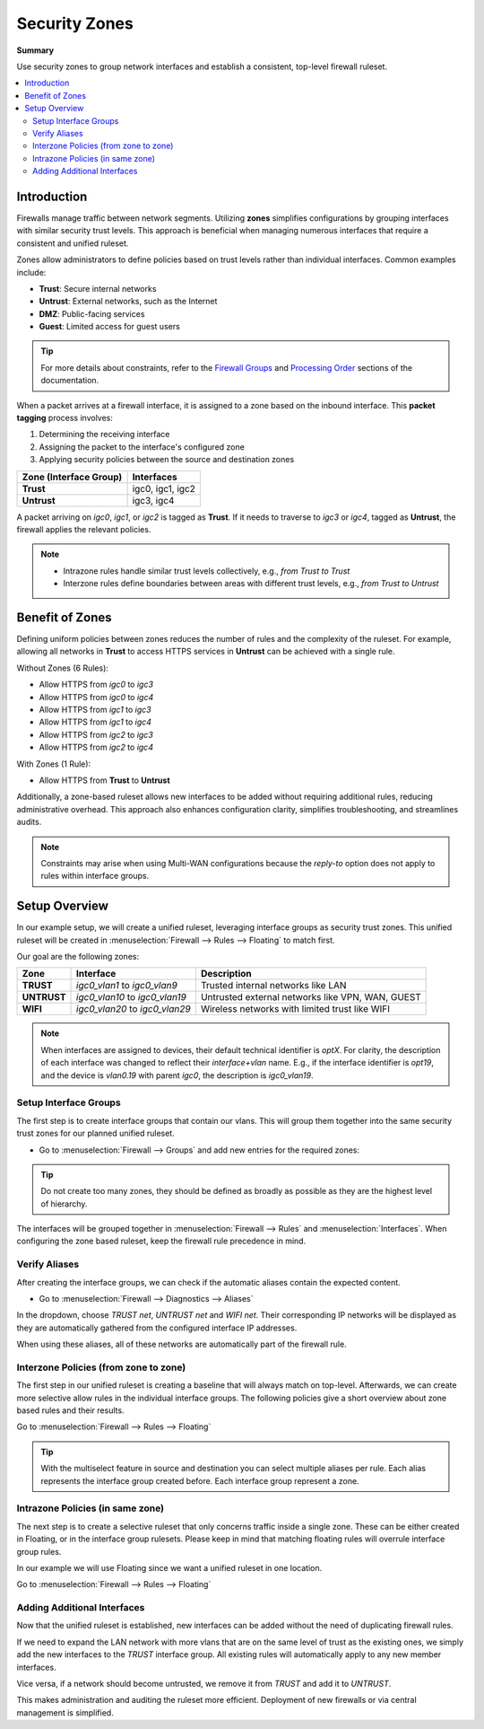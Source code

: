 ========================================
Security Zones
========================================

**Summary**

Use security zones to group network interfaces and establish a consistent, top-level firewall ruleset.

.. contents::
   :local:
   :depth: 2


----------------------------
Introduction
----------------------------

Firewalls manage traffic between network segments. Utilizing **zones** simplifies configurations by grouping interfaces with similar security trust levels. This approach is beneficial when managing numerous interfaces that require a consistent and unified ruleset.

Zones allow administrators to define policies based on trust levels rather than individual interfaces. Common examples include:

- **Trust**: Secure internal networks
- **Untrust**: External networks, such as the Internet
- **DMZ**: Public-facing services
- **Guest**: Limited access for guest users

.. Tip::

   For more details about constraints, refer to the `Firewall Groups <https://docs.opnsense.org/manual/firewall_groups.html>`_
   and `Processing Order <https://docs.opnsense.org/manual/firewall.html#processing-order>`_ sections of the documentation.

When a packet arrives at a firewall interface, it is assigned to a zone based on the inbound interface. This **packet tagging** process involves:

1. Determining the receiving interface
2. Assigning the packet to the interface's configured zone
3. Applying security policies between the source and destination zones

======================  ================
Zone (Interface Group)  Interfaces
======================  ================
**Trust**               igc0, igc1, igc2
**Untrust**             igc3, igc4
======================  ================

A packet arriving on `igc0`, `igc1`, or `igc2` is tagged as **Trust**. If it needs to traverse to `igc3` or `igc4`, tagged as **Untrust**, the firewall applies the relevant policies.

.. Note::

   - Intrazone rules handle similar trust levels collectively, e.g., `from Trust to Trust`
   - Interzone rules define boundaries between areas with different trust levels, e.g., `from Trust to Untrust`


----------------------------
Benefit of Zones
----------------------------

Defining uniform policies between zones reduces the number of rules and the complexity of the ruleset. 
For example, allowing all networks in **Trust** to access HTTPS services in **Untrust** can be achieved with a single rule.

Without Zones (6 Rules):

- Allow HTTPS from `igc0` to `igc3`
- Allow HTTPS from `igc0` to `igc4`
- Allow HTTPS from `igc1` to `igc3`
- Allow HTTPS from `igc1` to `igc4`
- Allow HTTPS from `igc2` to `igc3`
- Allow HTTPS from `igc2` to `igc4`

With Zones (1 Rule):

- Allow HTTPS from **Trust** to **Untrust**

Additionally, a zone-based ruleset allows new interfaces to be added without requiring additional rules, reducing administrative overhead.
This approach also enhances configuration clarity, simplifies troubleshooting, and streamlines audits.

.. Note::

   Constraints may arise when using Multi-WAN configurations because the `reply-to` option does not apply to rules within interface groups.


----------------------------
Setup Overview
----------------------------

In our example setup, we will create a unified ruleset, leveraging interface groups as security trust zones. This unified ruleset
will be created in :menuselection:`Firewall --> Rules --> Floating` to match first.

Our goal are the following zones:

======================  ====================================  ========================================================================
Zone                    Interface                             Description
======================  ====================================  ========================================================================
**TRUST**               `igc0_vlan1` to `igc0_vlan9`          Trusted internal networks like LAN
**UNTRUST**             `igc0_vlan10` to `igc0_vlan19`        Untrusted external networks like VPN, WAN, GUEST
**WIFI**                `igc0_vlan20` to `igc0_vlan29`        Wireless networks with limited trust like WIFI
======================  ====================================  ========================================================================

.. Note::

   When interfaces are assigned to devices, their default technical identifier is `optX`. For clarity, the description of each interface
   was changed to reflect their `interface+vlan` name. E.g., if the interface identifier is `opt19`, and the device is `vlan0.19` with parent
   `igc0`, the description is `igc0_vlan19`.


Setup Interface Groups
-------------------------------------------

The first step is to create interface groups that contain our vlans. This will group them together into the same security trust zones for our
planned unified ruleset.

- | Go to :menuselection:`Firewall --> Groups` and add new entries for the required zones:

.. tabs::

    .. tab:: Trust

       ======================  ====================================
       **Name**                TRUST
       **Members**             vlan0.10, vlan0.11, ..., vlan0.19
       **(no) GUI groups**     unchecked
       **Sequence**            0
       **Description**         Zone for all trusted networks
       ======================  ====================================

    .. tab:: Untrust

       ======================  ====================================
       **Name**                UNTRUST
       **Members**             vlan0.20, vlan0.21, ..., vlan0.29
       **(no) GUI groups**     unchecked  
       **Sequence**            1
       **Description**         Zone for all untrusted networks
       ======================  ====================================

    .. tab:: Wifi

       ======================  ====================================
       **Name**                WIFI
       **Members**             vlan0.30, vlan0.31, ..., vlan0.39
       **(no) GUI groups**     unchecked
       **Sequence**            2
       **Description**         Zone for all wireless networks
       ======================  ====================================


.. Tip::

   Do not create too many zones, they should be defined as broadly as possible as they are the highest level of hierarchy.


The interfaces will be grouped together in :menuselection:`Firewall --> Rules` and :menuselection:`Interfaces`.
When configuring the zone based ruleset, keep the firewall rule precedence in mind.


Verify Aliases
----------------------------

After creating the interface groups, we can check if the automatic aliases contain the expected content.

- | Go to :menuselection:`Firewall --> Diagnostics --> Aliases`

In the dropdown, choose `TRUST net`, `UNTRUST net` and `WIFI net`. Their corresponding IP networks will be displayed as they are automatically
gathered from the configured interface IP addresses.

When using these aliases, all of these networks are automatically part of the firewall rule.


Interzone Policies (from zone to zone)
--------------------------------------

The first step in our unified ruleset is creating a baseline that will always match on top-level. Afterwards, we can create more selective allow rules in
the individual interface groups. The following policies give a short overview about zone based rules and their results.

Go to :menuselection:`Firewall --> Rules --> Floating`

.. Tip::

   With the multiselect feature in source and destination you can select multiple aliases per rule. Each alias represents the interface group created before.
   Each interface group represent a zone.


.. tabs::

    .. tab:: Rule 1

       - Allow `Trust` to access the other zones; excluding its own zone

       ==============================================  ===================================================================================
       **Action**                                      Pass
       **Quick**                                       ``X``
       **Interface**                                   any
       **Direction**                                   in
       **TCP/IP Version**                              IPv4
       **Protocol**                                    any
       **Source**                                      ``TRUST net``
       **Source port**                                 any
       **Destination**                                 ``UNTRUST net, WIFI net``
       **Destination port**                            any
       **Description**                                 Allow any from TRUST to UNTRUST, WIFI
       ==============================================  ===================================================================================

       .. Note::

          This single rule will create a `Cartesian product` and result in two firewall rules in pf(4). It is a clean interzone rule, allowing
          `Trust` to `Untrust` and `Wifi`, but not the other way around.


    .. tab:: Rule 2

       - Allow `Trust`, `Untrust` and `Wifi` to use ICMP between and inside all networks in their zones

       ==============================================  ===================================================================================
       **Action**                                      Pass
       **Quick**                                       ``X``
       **Interface**                                   any
       **Direction**                                   in
       **TCP/IP Version**                              IPv4
       **Protocol**                                    ICMP
       **Source**                                      ``TRUST net, UNTRUST net, WIFI net``
       **Source port**                                 any
       **Destination**                                 ``TRUST net, UNTRUST net, WIFI net``
       **Destination port**                            any
       **Description**                                 Allow ICMP between TRUST, UNTRUST, WIFI
       ==============================================  ===================================================================================

       .. Note::

          This single rule will create a `Cartesian product` and result in six firewall rules in pf(4). Be mindful using inversions in rules
          or inverted aliases, since they can be generated in an order that creates an unexpected result.

       .. Attention::

          This rule will also allow ICMP between all networks inside a zone, that means it is a mixed interzone and intrazone rule.
          Use these sparingly for broad diagnostic or administrative rules, as they overrule more selective policies that come later in
          the same ruleset.


    .. tab:: Rule 3

       - Allow `Wifi` to access `Untrust`

       ==============================================  ===================================================================================
       **Action**                                      Pass
       **Quick**                                       ``X``
       **Interface**                                   any
       **Direction**                                   in
       **TCP/IP Version**                              IPv4
       **Protocol**                                    any
       **Source**                                      ``WIFI net``
       **Source port**                                 any
       **Destination**                                 ``UNTRUST net``
       **Destination port**                            any
       **Description**                                 Allow ICMP from WIFI to UNTRUST
       ==============================================  ===================================================================================


    .. tab:: Rule 4

       - Allow `Untrust` to access HTTPS in `Trust`

       ==============================================  ===================================================================================
       **Action**                                      Pass
       **Quick**                                       ``X``
       **Interface**                                   any
       **Direction**                                   in
       **TCP/IP Version**                              IPv4
       **Protocol**                                    ``TCP/UDP``
       **Source**                                      ``UNTRUST net``
       **Source port**                                 any
       **Destination**                                 ``TRUST net``
       **Destination port**                            ``HTTPS``
       **Description**                                 Allow HTTPS from UNTRUST to TRUST
       ==============================================  ===================================================================================


Intrazone Policies (in same zone)
------------------------------------

The next step is to create a selective ruleset that only concerns traffic inside a single zone.
These can be either created in Floating, or in the interface group rulesets. Please keep in mind that
matching floating rules will overrule interface group rules.

In our example we will use Floating since we want a unified ruleset in one location.

Go to :menuselection:`Firewall --> Rules --> Floating`

.. tabs::

    .. tab:: Rule 5

       - Allow `Trust` `vlan0.10 net` to access `Trust` `vlan0.11 net` and vice versa

       ==============================================  ===================================================================================
       **Action**                                      Pass
       **Quick**                                       ``X``
       **Interface**                                   ``TRUST``
       **Direction**                                   in
       **TCP/IP Version**                              IPv4
       **Protocol**                                    any
       **Source**                                      ``vlan0.10 net, vlan0.11 net``
       **Source port**                                 any
       **Destination**                                 ``vlan0.10 net, vlan0.11 net``
       **Destination port**                            any
       **Description**                                 Allow access between `vlan0.10 net` and `vlan0.11 net` in TRUST
       ==============================================  ===================================================================================

       .. Note::

          If all networks in TRUST should communicate with each other unconditionally,
          you can create a rule from `TRUST net` to `TRUST net`.


    .. tab:: Rule 6

       - Allow `Wifi` to access SSH in `Wifi`

       ==============================================  ===================================================================================
       **Action**                                      Pass
       **Quick**                                       ``X``
       **Interface**                                   ``WIFI``
       **Direction**                                   in
       **TCP/IP Version**                              IPv4
       **Protocol**                                    TCP
       **Source**                                      ``WIFI net``
       **Source port**                                 any
       **Destination**                                 ``WIFI net``
       **Destination port**                            SSH
       **Description**                                 Allow SSH from WIFI to WIFI
       ==============================================  ===================================================================================

       .. Note::

          All networks in `Wifi` can now establish SSH connections with one another. This rule will only match on routed traffic between different
          subnets. Traffic in the same broadcast domain inside a subnet is not filtered by the firewall.



Adding Additional Interfaces
------------------------------------

Now that the unified ruleset is established, new interfaces can be added without the need of duplicating firewall rules.

If we need to expand the LAN network with more vlans that are on the same level of trust as the existing ones, we simply add the new interfaces
to the `TRUST` interface group. All existing rules will automatically apply to any new member interfaces.

Vice versa, if a network should become untrusted, we remove it from `TRUST` and add it to `UNTRUST`.

This makes administration and auditing the ruleset more efficient. Deployment of new firewalls or via central management is simplified.
